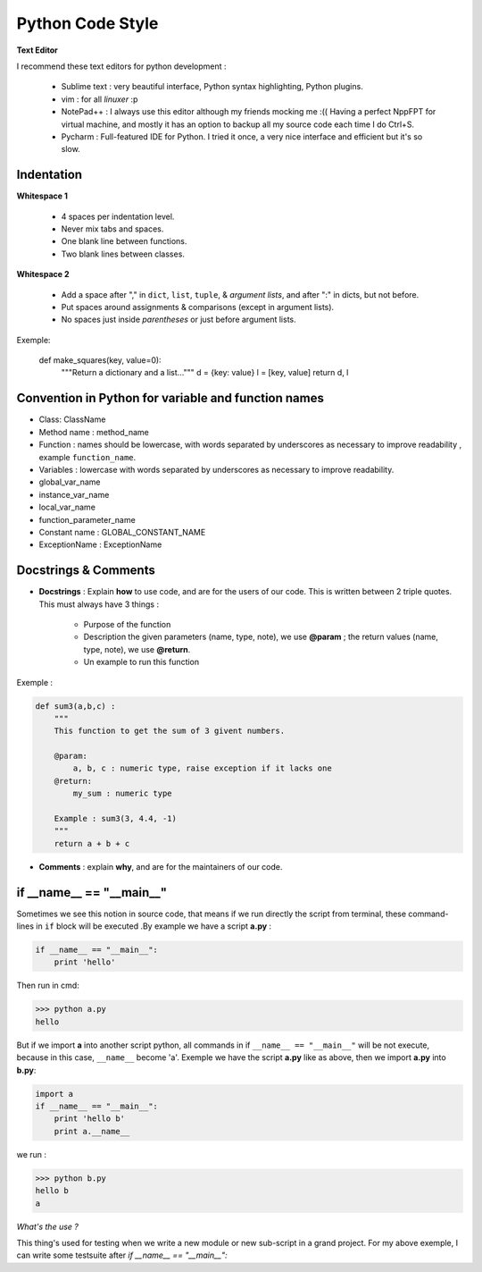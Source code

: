 Python Code Style
---------------------


**Text Editor**

I recommend these text editors for python development :

    - Sublime text : very beautiful interface, Python syntax highlighting, Python plugins.
    - vim : for all *linuxer* :p
    - NotePad++ : I always use this editor although my friends mocking me :(( Having a perfect NppFPT for virtual machine, and mostly it has an option to backup all my source code each time I do Ctrl+S.
    - Pycharm : Full-featured IDE for Python. I tried it once, a very nice interface and efficient but it's so slow.



Indentation
================

**Whitespace 1**

    - 4 spaces per indentation level.
    - Never mix tabs and spaces.
    - One blank line between functions.
    - Two blank lines between classes.

**Whitespace 2**

    - Add a space after "," in ``dict``, ``list``, ``tuple``, & *argument lists*, and after ":" in dicts, but not before.
    - Put spaces around assignments & comparisons (except in argument lists).
    - No spaces just inside *parentheses* or just before argument lists.

Exemple:

    def make_squares(key, value=0):
        """Return a dictionary and a list..."""
        d = {key: value}
        l = [key, value]
        return d, l

Convention in Python for variable and function names
======================================================= 

- Class: ClassName
- Method name : method_name
- Function : names should be lowercase, with words separated by underscores as necessary to improve readability , example ``function_name``.
- Variables : lowercase with words separated by underscores as necessary to improve readability.
- global_var_name
- instance_var_name
- local_var_name
- function_parameter_name
- Constant name : GLOBAL_CONSTANT_NAME
- ExceptionName : ExceptionName

Docstrings & Comments
==========================

- **Docstrings** : Explain **how** to use code, and are for the users of our code. This is written between 2 triple quotes. This must always have 3 things :

    + Purpose of the function 
    + Description the given parameters (name, type, note), we use **@param** ; the return values (name, type, note), we use **@return**.
    + Un example to run this function

Exemple : 

.. code:: python 

    def sum3(a,b,c) : 
        """
        This function to get the sum of 3 givent numbers.
        
        @param: 
            a, b, c : numeric type, raise exception if it lacks one 
        @return: 
            my_sum : numeric type
        
        Example : sum3(3, 4.4, -1)
        """
        return a + b + c

- **Comments** : explain **why**, and are for the maintainers of our code.



if __name__ == "__main__"
==========================


Sometimes we see this notion in source code, that means if we run directly the script from terminal, these command-lines in ``if`` block will be executed .By example we have a script **a.py** : 

.. code:: python 

    if __name__ == "__main__":
        print 'hello'

Then run in cmd:

.. code:: python 

    >>> python a.py
    hello
 

But if we import **a** into another script python, all commands in if ``__name__ == "__main__"`` will be not execute, because in this case, ``__name__`` become 'a'. Exemple we have the script **a.py** like as above, then we import **a.py** into **b.py**:

.. code:: python 
    
    import a
    if __name__ == "__main__":
        print 'hello b'
        print a.__name__

we run :

.. code:: python 
    
    >>> python b.py
    hello b
    a

*What's the use ?*

This thing's used for testing when we write a new module or new sub-script in a grand project. For my above exemple, I can write some testsuite after *if __name__ == "__main__":*






